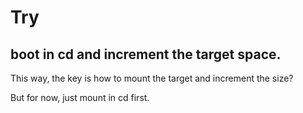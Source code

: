 #+BEGIN_COMMENT
.. title: vm_linux_full_disk_cannt_boot.org
.. date: 2022-05-03
#+END_COMMENT

* Try
** boot in cd and increment the target space.
This way, the key is how to mount the target and increment the size?

But for now, just mount in cd first.
